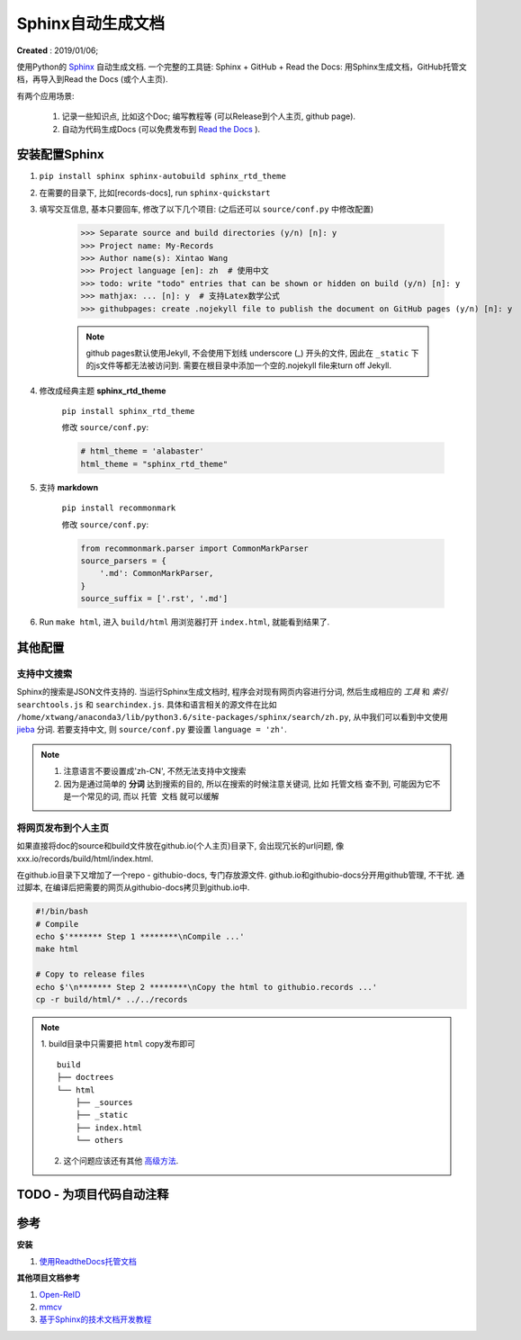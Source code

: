 =====================
Sphinx自动生成文档
=====================
**Created** : 2019/01/06;

使用Python的 `Sphinx <http://www.sphinx-doc.org/en/master/>`_ 自动生成文档. 一个完整的工具链: Sphinx + GitHub + Read the Docs: 用Sphinx生成文档，GitHub托管文档，再导入到Read the Docs (或个人主页).

有两个应用场景:

    1. 记录一些知识点, 比如这个Doc; 编写教程等 (可以Release到个人主页, github page).
    2. 自动为代码生成Docs (可以免费发布到 `Read the Docs <https://readthedocs.org/>`_ ).

安装配置Sphinx
=====================
1. ``pip install sphinx sphinx-autobuild sphinx_rtd_theme``
2. 在需要的目录下, 比如[records-docs], run ``sphinx-quickstart``
3. 填写交互信息, 基本只要回车, 修改了以下几个项目: (之后还可以 ``source/conf.py`` 中修改配置)

    >>> Separate source and build directories (y/n) [n]: y
    >>> Project name: My-Records
    >>> Author name(s): Xintao Wang
    >>> Project language [en]: zh  # 使用中文
    >>> todo: write "todo" entries that can be shown or hidden on build (y/n) [n]: y
    >>> mathjax: ... [n]: y  # 支持Latex数学公式
    >>> githubpages: create .nojekyll file to publish the document on GitHub pages (y/n) [n]: y

    .. note::
        github pages默认使用Jekyll, 不会使用下划线 underscore (_) 开头的文件, 因此在 ``_static`` 下的js文件等都无法被访问到. 需要在根目录中添加一个空的.nojekyll file来turn off Jekyll.

4. 修改成经典主题 **sphinx_rtd_theme**

    ``pip install sphinx_rtd_theme``

    修改 ``source/conf.py``:

    .. code-block:: python

        # html_theme = 'alabaster'
        html_theme = "sphinx_rtd_theme"

5. 支持 **markdown**

    ``pip install recommonmark``

    修改 ``source/conf.py``:

    .. code-block:: python

        from recommonmark.parser import CommonMarkParser
        source_parsers = {
            '.md': CommonMarkParser,
        }
        source_suffix = ['.rst', '.md']

6. Run ``make html``, 进入 ``build/html`` 用浏览器打开 ``index.html``, 就能看到结果了.

其他配置
=====================
支持中文搜索
--------------------
Sphinx的搜索是JSON文件支持的. 当运行Sphinx生成文档时, 程序会对现有网页内容进行分词, 然后生成相应的 *工具* 和 *索引* ``searchtools.js`` 和 ``searchindex.js``. 具体和语言相关的源文件在比如 ``/home/xtwang/anaconda3/lib/python3.6/site-packages/sphinx/search/zh.py``, 从中我们可以看到中文使用 `jieba <https://github.com/fxsjy/jieba>`_ 分词. 若要支持中文, 则 ``source/conf.py`` 要设置 ``language = 'zh'``.

.. note::
    1. 注意语言不要设置成'zh-CN', 不然无法支持中文搜索
    2. 因为是通过简单的 **分词** 达到搜索的目的, 所以在搜索的时候注意关键词, 比如 ``托管文档`` 查不到, 可能因为它不是一个常见的词, 而以 ``托管 文档`` 就可以缓解

将网页发布到个人主页
--------------------
如果直接将doc的source和build文件放在github.io(个人主页)目录下, 会出现冗长的url问题, 像 xxx.io/records/build/html/index.html.

在github.io目录下又增加了一个repo - githubio-docs, 专门存放源文件.
github.io和githubio-docs分开用github管理, 不干扰. 通过脚本, 在编译后把需要的网页从githubio-docs拷贝到github.io中.

.. code-block:: sh

    #!/bin/bash
    # Compile
    echo $'******* Step 1 ********\nCompile ...'
    make html

    # Copy to release files
    echo $'\n******* Step 2 ********\nCopy the html to githubio.records ...'
    cp -r build/html/* ../../records

.. note::
    1. build目录中只需要把 ``html`` copy发布即可
    ::

        build
        ├── doctrees
        └── html
            ├── _sources
            ├── _static
            ├── index.html
            └── others

    2. 这个问题应该还有其他 `高级方法 <https://daler.github.io/sphinxdoc-test/includeme.html>`_.

TODO - 为项目代码自动注释
==============================================

参考
=====================

**安装**

1. `使用ReadtheDocs托管文档 <https://www.xncoding.com/2017/01/22/fullstack/readthedoc.html>`_

**其他项目文档参考**

1. `Open-ReID <https://cysu.github.io/open-reid/index.html#>`_
2. `mmcv <https://mmcv.readthedocs.io/en/latest/>`_
3. `基于Sphinx的技术文档开发教程 <https://doclikecode.readthedocs.io/zh_CN/latest/index.html>`_
